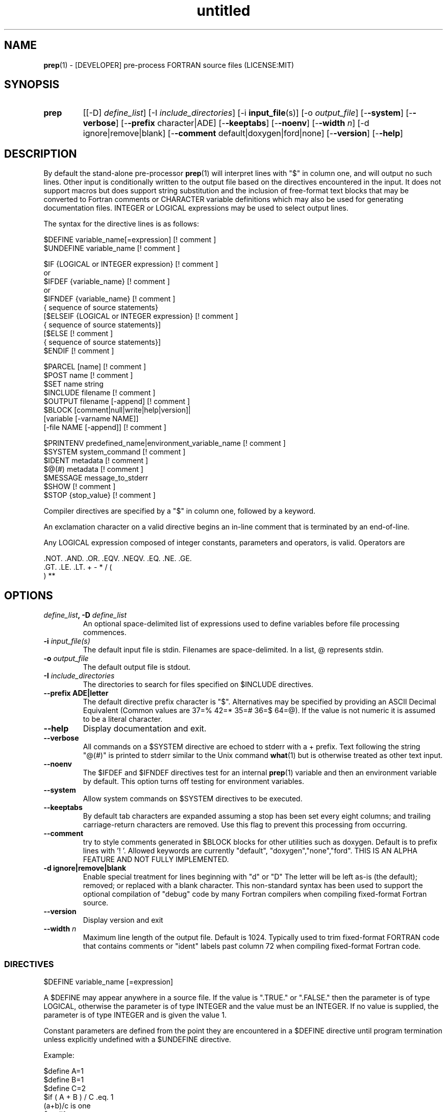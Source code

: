 ." Text automatically generated by txt2man
.TH "untitled" "" "June 13, 2021" "" "" " "
." -----------------------------------------------------------------
." * set default formatting
." disable hyphenation
.nh
." disable justification (adjust text to left margin only)
.ad l
." -----------------------------------------------------------------
.SH NAME
\fBprep\fP(1) - [DEVELOPER] pre-process FORTRAN source files
(LICENSE:MIT)

.SH SYNOPSIS
.TP
.B \fBprep\fP
[[-D] \fIdefine_list\fP]
[-I \fIinclude_directories\fP]
[-i \fBinput_file\fP(s)]
[-o \fIoutput_file\fP]
[-\fB-system\fP]
[-\fB-verbose\fP]
[-\fB-prefix\fP character|ADE]
[-\fB-keeptabs\fP]
[-\fB-noenv\fP]
[-\fB-width\fP \fIn\fP]
[-d ignore|remove|blank]
[-\fB-comment\fP default|doxygen|ford|none]
[-\fB-version\fP]
[-\fB-help\fP]
.fam T
.fi
.SH DESCRIPTION

By default the stand-alone pre-processor \fBprep\fP(1) will interpret lines with
"$" in column one, and will output no such lines. Other input is
conditionally written to the output file based on the directives encountered
in the input. It does not support macros but does support string
substitution and the inclusion of free-format text blocks that may be
converted to Fortran comments or CHARACTER variable definitions which may
also be used for generating documentation files. INTEGER or LOGICAL
expressions may be used to select output lines.
.PP
The syntax for the directive lines is as follows:
.PP
.nf
.fam C
     $DEFINE   variable_name[=expression]                 [! comment ]
     $UNDEFINE variable_name                              [! comment ]

     $IF       {LOGICAL or INTEGER expression}            [! comment ]
      or
     $IFDEF    {variable_name}                            [! comment ]
      or
     $IFNDEF   {variable_name}                            [! comment ]
               { sequence of source statements}
     [$ELSEIF  {LOGICAL or INTEGER expression}            [! comment ]
               { sequence of source statements}]
     [$ELSE                                               [! comment ]
               { sequence of source statements}]
     $ENDIF                                               [! comment ]

     $PARCEL   [name]                                     [! comment ]
     $POST     name                                       [! comment ]
     $SET      name  string
     $INCLUDE  filename                                   [! comment ]
     $OUTPUT   filename  [-append]                        [! comment ]
     $BLOCK    [comment|null|write|help|version]|
               [variable [-varname NAME]]
               [-file NAME [-append]]                     [! comment ]

     $PRINTENV predefined_name|environment_variable_name  [! comment ]
     $SYSTEM system_command                               [! comment ]
     $IDENT    metadata                                   [! comment ]
     $@(#)     metadata                                   [! comment ]
     $MESSAGE  message_to_stderr
     $SHOW                                                [! comment ]
     $STOP {stop_value}                                   [! comment ]

.fam T
.fi
Compiler directives are specified by a "$" in column one, followed by a
keyword.
.PP
An exclamation character on a valid directive begins an in-line comment
that is terminated by an end-of-line.
.PP
Any LOGICAL expression composed of integer constants, parameters
and operators, is valid. Operators are
.PP
.nf
.fam C
     .NOT.  .AND.  .OR.  .EQV.  .NEQV.  .EQ.  .NE.  .GE.
     .GT.   .LE.   .LT.  +      -       *     /     (
     )      **

.fam T
.fi
.SH OPTIONS
.TP
.B \fIdefine_list\fP, \fB-D\fP \fIdefine_list\fP
An optional space-delimited list of expressions
used to define variables before file processing
commences.
.TP
.B \fB-i\fP \fIinput_file(s)\fP
The default input file is stdin. Filenames are
space-delimited. In a list, @ represents stdin.
.TP
.B \fB-o\fP \fIoutput_file\fP
The default output file is stdout.
.TP
.B \fB-I\fP \fIinclude_directories\fP
The directories to search for files specified on
$INCLUDE directives.
.TP
.B \fB--prefix\fP ADE|letter
The default directive prefix character is "$".
Alternatives may be specified by providing an
ASCII Decimal Equivalent (Common values are 37=%
42=* 35=# 36=$ 64=@). If the value is not numeric
it is assumed to be a literal character.
.TP
.B \fB--help\fP
Display documentation and exit.
.TP
.B \fB--verbose\fP
All commands on a $SYSTEM directive are echoed
to stderr with a + prefix. Text following the
string "@(#)" is printed to stderr similar to
the Unix command \fBwhat\fP(1) but is otherwise
treated as other text input.
.TP
.B \fB--noenv\fP
The $IFDEF and $IFNDEF directives test for an
internal \fBprep\fP(1) variable and then an
environment variable by default. This option
turns off testing for environment variables.
.TP
.B \fB--system\fP
Allow system commands on $SYSTEM directives to
be executed.
.TP
.B \fB--keeptabs\fP
By default tab characters are expanded assuming
a stop has been set every eight columns; and
trailing carriage-return characters are removed.
Use this flag to prevent this processing from
occurring.
.TP
.B \fB--comment\fP
try to style comments generated in $BLOCK blocks
for other utilities such as doxygen. Default is to
prefix lines with '! '. Allowed keywords are
currently "default", "doxygen","none","ford".
THIS IS AN ALPHA FEATURE AND NOT FULLY IMPLEMENTED.
.TP
.B \fB-d\fP ignore|remove|blank
Enable special treatment for lines beginning
with "d" or "D" The letter will be left as-is
(the default); removed; or replaced with a blank
character. This non-standard syntax has been
used to support the optional compilation of
"debug" code by many Fortran compilers when
compiling fixed-format Fortran source.
.TP
.B \fB--version\fP
Display version and exit
.TP
.B \fB--width\fP \fIn\fP
Maximum line length of the output file. Default
is 1024. Typically used to trim fixed-format
FORTRAN code that contains comments or "ident"
labels past column 72 when compiling
fixed-format Fortran code.
.SS   DIRECTIVES

$DEFINE variable_name [=expression]
.PP
A $DEFINE may appear anywhere in a source file. If the value is ".TRUE."
or ".FALSE." then the parameter is of type LOGICAL, otherwise the
parameter is of type INTEGER and the value must be an INTEGER. If no
value is supplied, the parameter is of type INTEGER and is given the
value 1.
.PP
Constant parameters are defined from the point they are encountered in a
$DEFINE directive until program termination unless explicitly
undefined with a $UNDEFINE directive.
.PP
Example:
.PP
.nf
.fam C
    $define A=1
    $define B=1
    $define C=2
    $if ( A + B ) / C .eq. 1
       (a+b)/c is one
    $endif

.fam T
.fi
$IF/$ELSEIF/$ELSE/$ENDIF directives
.PP
Each of the control lines delineates a block of FORTRAN source. If the
expression following the $IF is ".TRUE.", then the lines of FORTRAN
source following are output. If it is ".FALSE.", and an $ELSEIF
follows, the expression is evaluated and treated the same as the $IF. If
the $IF and all $ELSEIF expressions are ".FALSE.", then the lines of
source following the $ELSE are output. A matching $ENDIF ends the
conditional block.
.PP
$IFDEF/$IFNDEF directives
.PP
$IFDEF and $IFNDEF are special forms of the $IF directive that simply test
if a variable name is defined or not. Essentially, these are equivalent:
.PP
.nf
.fam C
     $IFDEF varname  ==> $IF DEFINED(varname)
     $IFNDEF varname ==> $IF .NOT. DEFINED(varname)

.fam T
.fi
except that environment variables are tested as well if the \fB--noenv\fP option
is not specified.
.PP
$IDENT metadata [-language fortran|c|shell]
.PP
Writes a line using SCCS-metadata format of the following forms:
.PP
.nf
.fam C
     language:
     fortran   character(len=*),parameter::ident="@(#)metadata"
     c         #ident "@(#)metadata"
     shell     #@(#) metadata

.fam T
.fi
This string is generally included for use with the \fBwhat\fP(1) command.
.PP
The default language is fortran. Depending on your compiler and the
optimization level used when compiling, these strings may or may not
remain in the object files and executables created.
.PP
Do not use the characters double-quote, greater-than, backslash (">\\)
in the metadata to remain compatible with SCCS metadata syntax.
Do not use strings starting with " -" either.
.PP
$OUTPUT filename [-append]
.PP
Specify the output file to write to. Overrides the initial output file
specified with command line options. If no output filename is given
revert back to initial output file. @ is a synonym for stdout.
.PP
.nf
.fam C
      -append [.true.|.false]

.fam T
.fi
Named files open at the beginning by default. Use the \fB-append\fP switch to
append to the end of an existing file instead of overwriting it.
.PP
$INCLUDE filename
.PP
Nested read of specified input file. Fifty (50) nesting levels are allowed.
.PP
$PARCEL [name]
.PP
The lines between a "$PARCEL name" and "$PARCEL" block are written WITHOUT
expanding directives to a scratch file that can then be read in with the
$POST directive much like a named file can be with $INCLUDE.
.PP
$POST name
.PP
Read in the scratch file created by the $PARCEL directive. Combined with
$SET directives this allows you to replay a section of input and replace
strings as a simple templating technique.
.PP
$SET name string
.PP
If a $SET directive defines a name \fBprep\fP(1) enters expansion mode. In this
mode anywhere the string "${NAME}" is encountered in subsequent output it
is replaced by "string". Comments should not be used on a $SET directive.
Note expansion of a line may cause it to be longer than allowed by some
compilers. Automatic breaking into continuation lines does not occur.
.PP
IF A $SET DIRECTIVE HAS BEEN DEFINED the "standard" preprocessor values
__FILE__, __LINE__, __DATE__, and __TIME__ are also available. The time
data refers to the time of processing, not the current time nor the time
of compilation or loading.
.PP
$PRINTENV name
.PP
If the name of an uppercase environment variable is given the value
of the variable will be placed in the output file. If the value is a
null string or if the variable is undefined output will be stopped.
This allows the system shell to generate code lines. This is usually
used to pass in information about the compiler environment. For
example:
.PP
.nf
.fam C
     # If the following command were executed in the bash(1) shell\.\.\.

.nf
.fam C
      export STAMP="      write(*,*)''COMPILED ON:`uname -s`;AT `date`''"

.fam T
.fi
the environment variable STAMP would be set to something like
.PP
.nf
.fam C
     write(*,*)''COMPILED ON:Eureka;AT Wed, Jun 12, 2013  8:12:06 PM''

.fam T
.fi
A version number would be another possibility
.PP
.nf
.fam C
     export VERSION="      program_version=2.2"

.fam T
.fi
Special predefined variable names are:
.PP
.nf
.fam C
     Variable Name      Output
     PREP_DATE  \.\.\....  PREP_DATE="12:58 14Jun2013"
     Where code is assumed to have defined PREP_DATE as CHARACTER(LEN=15)
     PREP_FILE  \.\.\....  PREP_FILE="current filename"
     Where code is assumed to have defined PREP_FILE as CHARACTER(LEN=1024)
     PREP_LINE  \.\.\....  PREP_LINE=    nnnnnn
     Where code is assumed to have defined PREP_LINE as INTEGER

.fam T
.fi
.TP
.B $BLOCK [comment|null|write|help|version
[-file NAME [-append]]
or
.TP
.B $BLOCK VARIABLE \fB--varname\fP NAME
[-\fB-file\fP NAME]
.PP
.nf
.fam C
      COMMENT:   write text prefixed by an exclamation and a space
      WRITE:     write text as Fortran WRITE(3f) statements
                 The Fortran generated is free-format. It is assumed the
                 output will not generate lines over 132 columns.
      HELP:      write text as a subroutine called HELP_USAGE
      VERSION:   write text as a subroutine called HELP_VERSION
                 prefixing lines with @(#) for use with the what(1) command.
      NULL:      Do not write into current output file
      VARIABLE:  write as a text variable. The name may be defined using the
                 --varname switch. Default name is "textblock".
      END:       End block of specially processed text

.fam T
.fi
If the "\fB-file\fP NAME" option is present the *unaltered* text is written to
the specified file. This allows documentation to easily be maintained in
the source file. It can be tex, html, markdown or any plain text.
The filename will be prefixed with $PREP_DOCUMENT_DIR/doc/ . If the
environment variable $PREP_DOCUMENT_DIR is not set the option is ignored.
.PP
The text can easily be processed by other utilities such as \fBmarkdown\fP(1)
or \fBtxt2man\fP(1) to produce \fBman\fP(1) pages and HTML documents. $SYSTEM commands
may follow the $BLOCK block text to optionally post-process the doc files.
.PP
A blank value or "END" returns to normal output processing.
.PP
$SHOW
.PP
Shows current state of \fBprep\fP(1); including variable names and values; and
the name of the current input files. All output is preceded by an
exclamation character.
.PP
Example:
.PP
.nf
.fam C
    prep A=10 B C D -o paper
    $define z=22
    $show
    $stop 0

    !======================================================================
    !  CURRENT STATE
    !     TOTAL LINES READ \.\.\.......... 2
    !     CONDITIONAL_NESTING_LEVEL\.\.\.. 0
    !     DATE\.\.\....................... 11:18 21Jun2013
    !     ARGUMENTS \.\.\................. A=10 B C D -o paper
    !  VARIABLES:
    !     ! A                               !          10
    !     ! B                               !           1
    !     ! C                               !           1
    !     ! D                               !           1
    !     ! Z                               !          22
    !  OPEN FILES:
    !     ! ---- ! UNIT ! LINE NUMBER ! FILENAME
    !     !    1 !    5 !           2 !
    !======================================================================

.fam T
.fi
$STOP stop_value
.PP
Stops input file processing. An optional integer value of 0 to 20
will be returned as a status value to the system where supported. A
value of two ("2") is returned if no value is specified. Any value
from one ("1") to twenty ("20") also causes an implicit execution of
the "$SHOW" directive before the program is stopped. A value of "0"
causes normal program termination. "$QUIT" is an alias for "$STOP 0".
.PP
$SYSTEM system_command
.PP
If system command processing is enabled using the \fB--system\fP switch system
commands can be executed for such tasks as creating files to be read or to
further process documents created by $BLOCK. $SYSTEM directives are ignored
by default; as you clearly need to ensure the input file is trusted before
before allowing commands to be executed. Commands that are system-specific
may need to be executed conditionally as well.
.PP
Examples:
.PP
.nf
.fam C
    $! build variable definitions using GNU/Linux commands
    $SYSTEM echo system=`hostname` > compiled.h
    $SYSTEM echo compile_time="`date`" >> compiled.h
    $INCLUDE compiled.h

    $! obtain up-to-date copy of source file from HTTP server:
    $SYSTEM wget http://repository.net/src/func.F90 -O - >_tmp.f90
    $INCLUDE _tmp.f90
    $SYSTEM  rm _tmp.f90

.fam T
.fi
$UNDEFINE variable_name
.PP
A symbol defined with $DEFINE can be removed with the $UNDEFINE
directive.
.PP
\fBDEFINED\fP(variable_name)
.PP
A special function called \fBDEFINED\fP() may appear only in a $IF or $ELSEIF.
If "variable_name" has been defined at that point in the source code,
then the function value is ".TRUE.", otherwise it is ".FALSE.". A name is
defined only if it has appeared in the source previously in a $DEFINE
directive or been declared on the command line.
The names used in compiler directives are district from names in the
FORTRAN source, which means that "a" in a $DEFINE and "a" in a FORTRAN
source statement are totally unrelated.
The \fBDEFINED\fP() parameter is NOT valid in a $DEFINE directive.
.PP
Example:
.PP
.nf
.fam C
    >        Program test
    > $IF .NOT. DEFINED (inc)
    >        INCLUDE ''comm.inc''
    > $ELSE
    >        INCLUDE ''comm2.inc''
    > $ENDIF
    >        END

.fam T
.fi
The file, "comm.inc" will be INCLUDEd in the source if the parameter,
"inc", has not been previously defined, while INCLUDE "comm2.inc" will
be included in the source if "inc" has been previously defined. This is
useful for setting up a default inclusion.
.PP
Predefined values are
.PP
.nf
.fam C
    UNKNOWN = 0 LINUX   = 1 MACOS   = 2 WINDOWS = 3
    CYGWIN  = 4 SOLARIS = 5 FREEBSD = 6 OPENBSD = 7
    In addition OS is set to what the program guesses the system type is.

.fam T
.fi
$MESSAGE WARNING message
.PP
Write message to stderr
.SH LIMITATIONS

$IF constructs can be nested up to 20 levels deep. Note that using
more than two levels typically makes input files less readable.
.PP
$BLOCK END is required after a $BLOCK or \fB--file\fP FILENAME is not written.
.PP
Nesting of $BLOCK sections not allowed.
.PP
Messages for $MESSAGE do not treat an exclamation as starting a comment
.RE
.PP
Input files
.RS
.IP \(bu 3
lines are limited to 1024 columns. Text past column 1024 is ignored.
.IP \(bu 3
files currently opened cannot be opened again.
.IP \(bu 3
a maximum of 50 files can be nested by $INCLUDE
.IP \(bu 3
filenames cannot contain spaces on the command line.
.RE
.PP
Variable names
.RS
.IP \(bu 3
cannot be redefined unless first undefined.
.IP \(bu 3
are limited to 31 characters.
.IP \(bu 3
must start with a letter (A-Z).
.IP \(bu 3
are composed of the letters A-Z, digits 0-9 and _ and $.
.IP \(bu 3
2048 variable names may be defined at a time.
.SH EXAMPLES

Define variables on command line:
.PP
.nf
.fam C
   Typically, variables are defined on the command line when prep(1) is invoked
   but can be grouped together into small files that are included with a
   $INCLUDE or as input files.

.nf
.fam C
     prep HP size=64 -i hp_directives.dirs test.F90 -o test_out.f90

.fam T
.fi
.RS
defines variables HP and SIZE as if the expressions had been on a $DEFINE
and reads file "hp_directives.dirs" and then test.F90. Output is directed
to test_out.f90
.RE
.PP
Basic conditionals:
.PP
.nf
.fam C
   > $! set value of variable "a" if it is not specified on the prep(1) command.
   > $IF .NOT.DEFINED(A)
   > $   DEFINE a=1  ! so only define the following first version of SUB(3f)
   > $ENDIF
   >    program conditional_compile
   >       call sub()
   >    end program conditional_compile
   > $! select a version of SUB depending on the value of variable "a"
   > $IF a .EQ. 1
   >    subroutine sub
   >       print*, "This is the first SUB"
   >    end subroutine sub
   > $ELSEIF a .eq. 2
   >    subroutine sub
   >       print*, "This is the second SUB"
   >    end subroutine sub
   > $ELSE
   >    subroutine sub
   >       print*, "This is the third SUB"
   >    end subroutine sub
   > $ENDIF

.fam T
.fi
Common use of $BLOCK
.PP
.nf
.fam C
   > $!
   > $BLOCK NULL --file manual.tex
   > This is a block of text that will be ignored on output but optionally
   > written to a doc/ file when $PREP_DOCUMENT_DIR is set.
   > $BLOCK END
   > $!
   > $BLOCK COMMENT --file manual.tex --append
   > This is a block of text that will be converted to comments and optionally
   > appended to a doc/ file when $PREP_DOCUMENT_DIR is set.
   > $BLOCK END
   > $!

.fam T
.fi
Creating a \fBhelp_usage\fP(3f) subroutine and writing the same documentation to
a doc file (if the environment variable $PREP_DOCUMENT_DIR is set).
.PP
.nf
.fam C
   > $!@@@@@@@@@@@@@@@@@@@@@@@@@@@@@@@@@@@@@@@@@@@@@@@@@@@@@@@@@@@@@@@@@@@@@@@@@
   > $! generate help_usage() procedure and file to run thru txt2man(1) or other
   > $! filters to make man(1) page if $PREP_DOCUMENT_DIR is set.
   > $!@@@@@@@@@@@@@@@@@@@@@@@@@@@@@@@@@@@@@@@@@@@@@@@@@@@@@@@@@@@@@@@@@@@@@@@@@
   > $BLOCK HELP --file conditional_compile.man
   > NAME
   >     conditional_compile - basic example for prep(1) pre-processor.
   > SYNOPSIS
   >     conditional_example [--help] [--version]
   > DESCRIPTION
   >     This is a basic example program showing how documentation can be used
   >     to generate program help text
   > OPTIONS
   >        --help
   >               display this help and exit
   >        --version
   >               output version information and exit
   > $BLOCK END

.fam T
.fi
Creating a \fBhelp_version\fP(3f) subroutine
.PP
.nf
.fam C
   > $!@@@@@@@@@@@@@@@@@@@@@@@@@@@@@@@@@@@@@@@@@@@@@@@@@@@@@@@@@@@@@@@@@@@@@@@@@
   > $! generate help_version() procedure
   > $BLOCK VERSION
   > DESCRIPTION: example program showing conditional compilation with prep(1)
   > PROGRAM:     conditional_compile
   > VERSION:     1.0.0, 20160703
   > AUTHOR:      John S. Urban
   > $BLOCK END
   > $!@@@@@@@@@@@@@@@@@@@@@@@@@@@@@@@@@@@@@@@@@@@@@@@@@@@@@@@@@@@@@@@@@@@@@@@@@

.fam T
.fi
Sample program using \fBhelp_usage\fP(3f) and \fBhelp_version\fP(3f) and \fBM_kracken95\fP(3f):
.PP
.nf
.fam C
   > program conditional_compile
   >    use M_kracken95, only : kracken, lget
   >    ! use M_kracken95 module to crack command line arguments
   >    call kracken("cmd","--help .false. --version .false.")
   >    ! call routine generated by $BLOCK HELP
   >    call help_usage(lget("cmd_help"))
   >    ! call routine generated by $BLOCK VERSION
   >    call help_version(lget("cmd_version"))
   > end program conditional_compile

.fam T
.fi
.SS MIXING BLOCK AND PRINTENV

This example shows one way how an environment variable can be turned
into a write statement
.PP
.nf
.fam C
   > $block write
   > $ifdef HOME
   > $printenv HOME
   > $else
   >    HOME not defined
   > $endif
   > $block end

   Sample output

.nf
.fam C
     write(io,'(a)')'/home/urbanjs/V600'

.fam T
.fi
.SS SET USAGE

.TP
.B > $set author
William Shakespeare
> \fBwrite\fP(*,*)'By ${AUTHOR}'
> \fBwrite\fP(*,*)'File ${__FILE__}'
> \fBwrite\fP(*,*)'Line ${__LINE__}'
> \fBwrite\fP(*,*)'Date ${__DATE__}'
> \fBwrite\fP(*,*)'Time ${__TIME__}'
.SH AUTHOR
John S. Urban
.SH LICENSE
.SS   MIT

